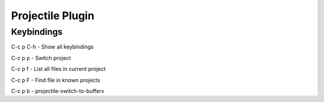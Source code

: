 =================
Projectile Plugin
=================

-----------
Keybindings
-----------


C-c p C-h        - Show all keybindings

C-c p p    - Switch project

C-c p f    - List all files in current project

C-c p F    - Find file in known projects

C-c p b    - projectile-switch-to-bufferx
